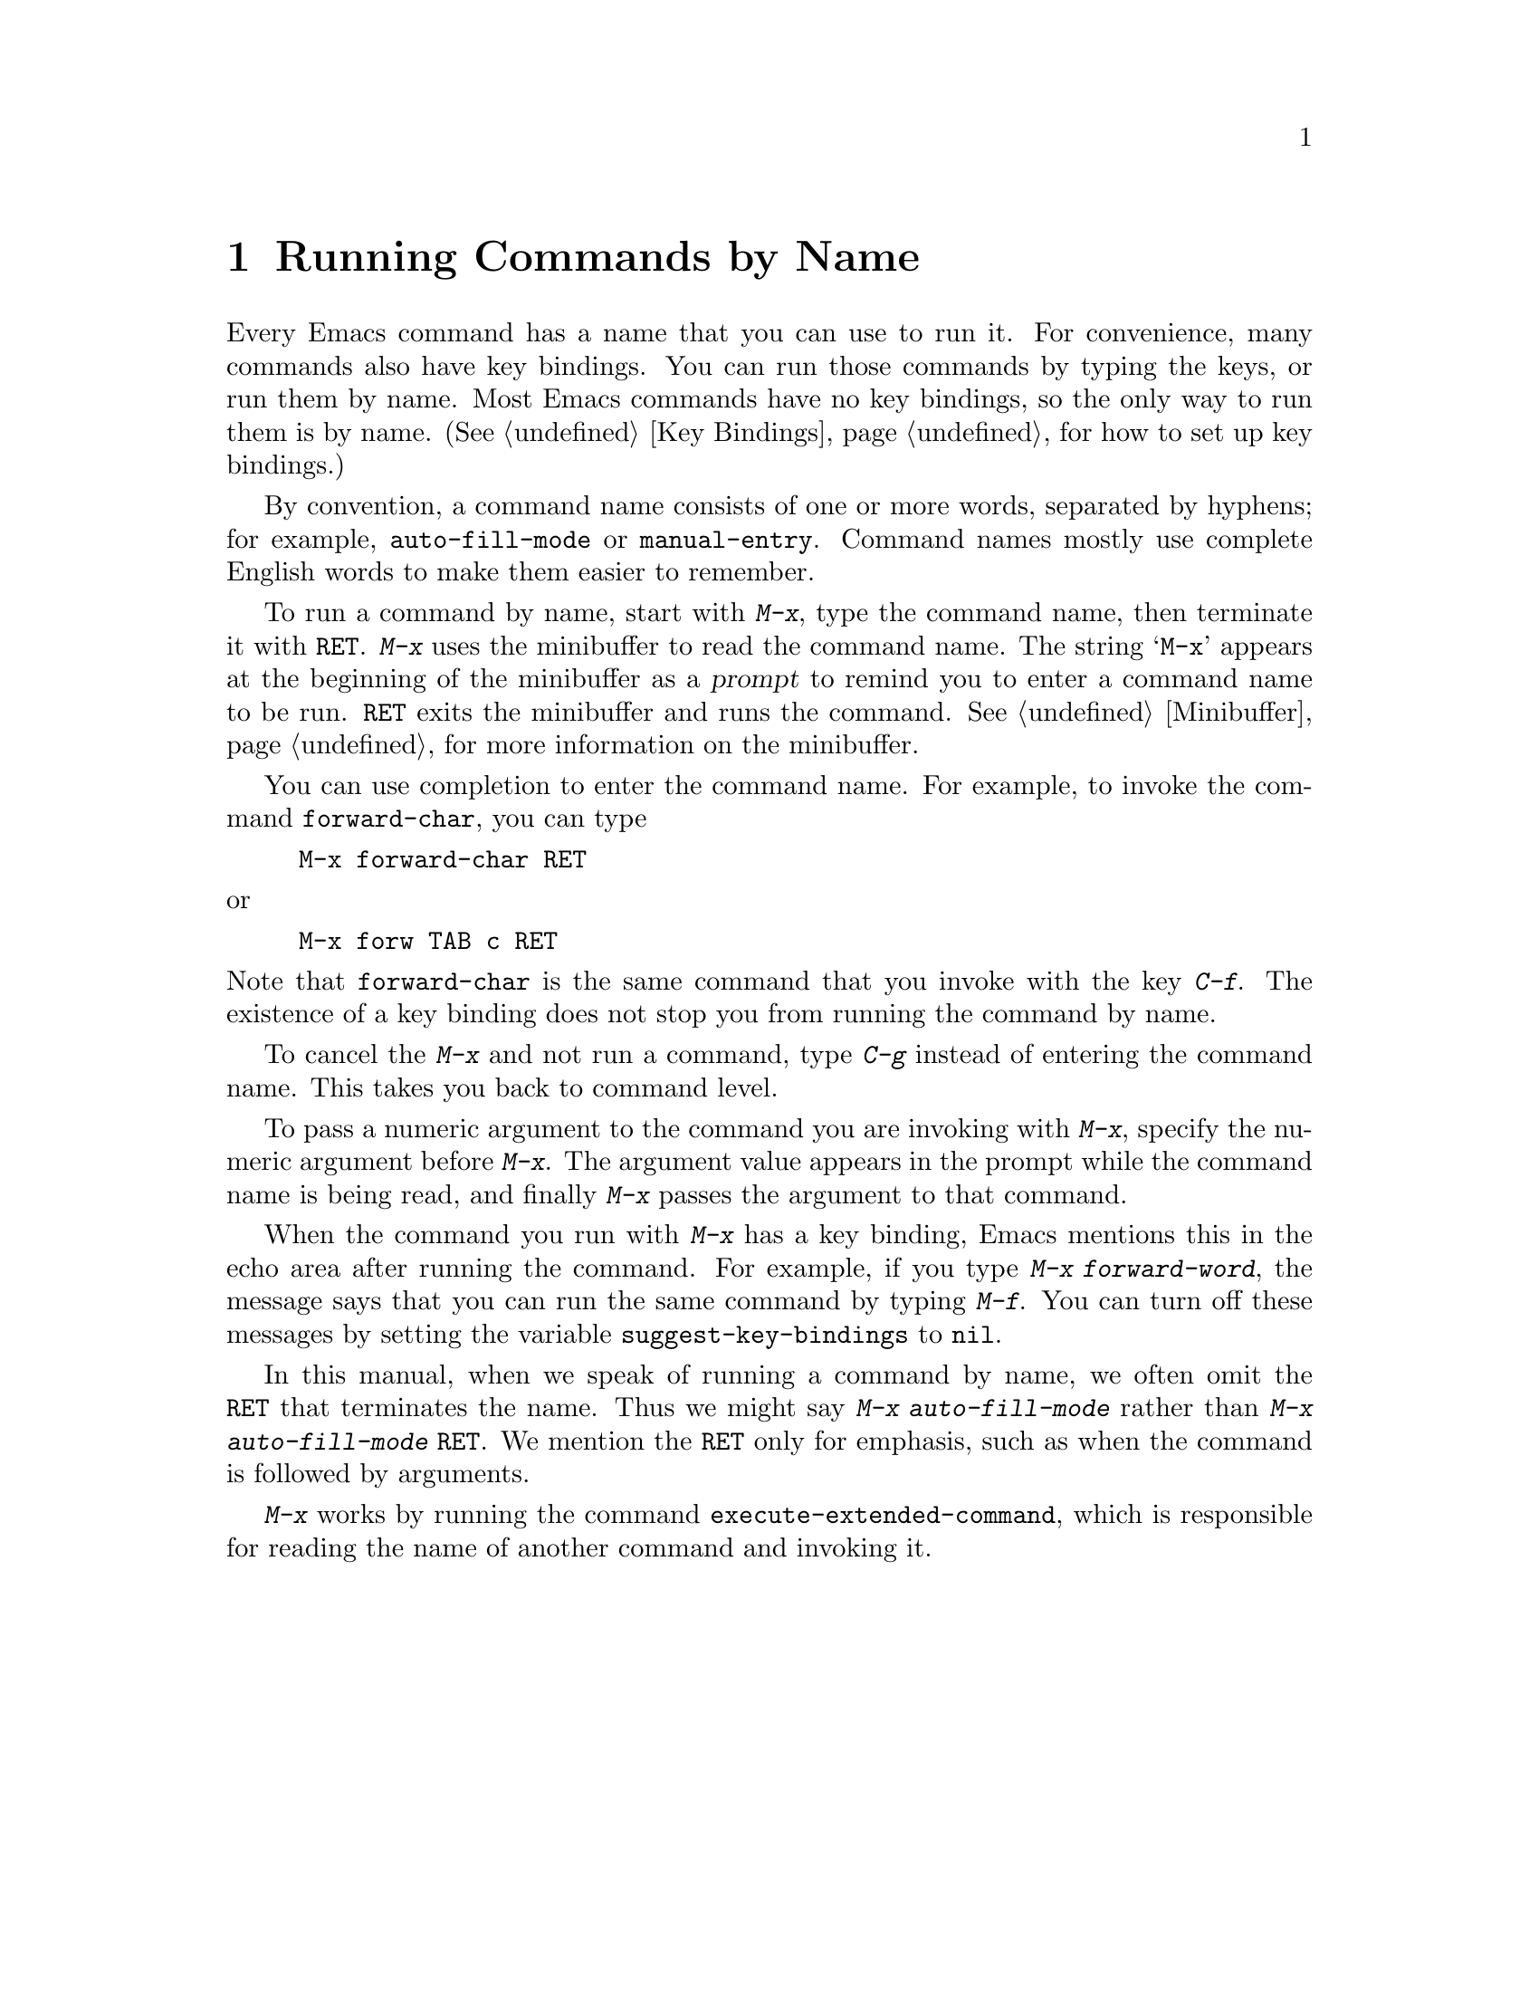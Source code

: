 @c This is part of the Emacs manual.
@c Copyright (C) 1985, 1986, 1987, 1993, 1994, 1995, 1997, 2001, 2002,
@c   2003, 2004, 2005, 2006, 2007, 2008  Free Software Foundation, Inc.
@c See file emacs.texi for copying conditions.
@node M-x, Help, Minibuffer, Top
@chapter Running Commands by Name

  Every Emacs command has a name that you can use to run it.  For
convenience, many commands also have key bindings.  You can run those
commands by typing the keys, or run them by name.  Most Emacs commands
have no key bindings, so the only way to run them is by name.
(@xref{Key Bindings}, for how to set up key bindings.)

  By convention, a command name consists of one or more words,
separated by hyphens; for example, @code{auto-fill-mode} or
@code{manual-entry}.  Command names mostly use complete English words
to make them easier to remember.

@kindex M-x
  To run a command by name, start with @kbd{M-x}, type the command
name, then terminate it with @key{RET}.  @kbd{M-x} uses the minibuffer
to read the command name.  The string @samp{M-x} appears at the
beginning of the minibuffer as a @dfn{prompt} to remind you to enter a
command name to be run.  @key{RET} exits the minibuffer and runs the
command.  @xref{Minibuffer}, for more information on the minibuffer.

  You can use completion to enter the command name.  For example,
to invoke the command @code{forward-char}, you can type

@example
M-x forward-char @key{RET}
@end example

@noindent
or

@example
M-x forw @key{TAB} c @key{RET}
@end example

@noindent
Note that @code{forward-char} is the same command that you invoke with
the key @kbd{C-f}.  The existence of a key binding does not stop you
from running the command by name.

  To cancel the @kbd{M-x} and not run a command, type @kbd{C-g} instead
of entering the command name.  This takes you back to command level.

  To pass a numeric argument to the command you are invoking with
@kbd{M-x}, specify the numeric argument before @kbd{M-x}.  The
argument value appears in the prompt while the command name is being
read, and finally @kbd{M-x} passes the argument to that command.

@vindex suggest-key-bindings
  When the command you run with @kbd{M-x} has a key binding, Emacs
mentions this in the echo area after running the command.  For
example, if you type @kbd{M-x forward-word}, the message says that you
can run the same command by typing @kbd{M-f}.  You can turn off these
messages by setting the variable @code{suggest-key-bindings} to
@code{nil}.

  In this manual, when we speak of running a command by name, we often
omit the @key{RET} that terminates the name.  Thus we might say
@kbd{M-x auto-fill-mode} rather than @kbd{M-x auto-fill-mode
@key{RET}}.  We mention the @key{RET} only for emphasis, such as when
the command is followed by arguments.

@findex execute-extended-command
  @kbd{M-x} works by running the command
@code{execute-extended-command}, which is responsible for reading the
name of another command and invoking it.

@ignore
   arch-tag: b67bff53-9628-4666-b94e-eda972a7ba56
@end ignore

